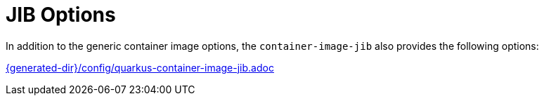[id="jib-options_{context}"]
= JIB Options

In addition to the generic container image options, the `container-image-jib` also provides the following options:

link:{generated-dir}/config/quarkus-container-image-jib.adoc[]